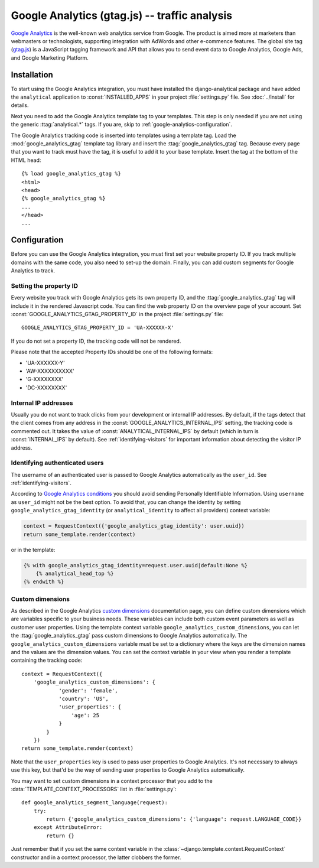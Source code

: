 ===============================================
 Google Analytics (gtag.js) -- traffic analysis
===============================================

`Google Analytics`_ is the well-known web analytics service from
Google.  The product is aimed more at marketers than webmasters or
technologists, supporting integration with AdWords and other e-commence
features.  The global site tag (`gtag.js`_) is a JavaScript tagging
framework and API that allows you to send event data to Google Analytics,
Google Ads, and Google Marketing Platform.

.. _`Google Analytics`: http://www.google.com/analytics/
.. _`gtag.js`: https://developers.google.com/analytics/devguides/collection/gtagjs/


.. google-analytics-installation:

Installation
============

To start using the Google Analytics integration, you must have installed
the django-analytical package and have added the ``analytical``
application to :const:`INSTALLED_APPS` in your project
:file:`settings.py` file. See :doc:`../install` for details.

Next you need to add the Google Analytics template tag to your
templates. This step is only needed if you are not using the generic
:ttag:`analytical.*` tags.  If you are, skip to
:ref:`google-analytics-configuration`.

The Google Analytics tracking code is inserted into templates using a
template tag.  Load the :mod:`google_analytics_gtag` template tag library and
insert the :ttag:`google_analytics_gtag` tag.  Because every page that you
want to track must have the tag, it is useful to add it to your base
template.  Insert the tag at the bottom of the HTML head::

    {% load google_analytics_gtag %}
    <html>
    <head>
    {% google_analytics_gtag %}
    ...
    </head>
    ...


.. _google-analytics-configuration:

Configuration
=============

Before you can use the Google Analytics integration, you must first set
your website property ID.  If you track multiple domains with the same
code, you also need to set-up the domain.  Finally, you can add custom
segments for Google Analytics to track.


.. _google-analytics-property-id:

Setting the property ID
-----------------------

Every website you track with Google Analytics gets its own property ID,
and the :ttag:`google_analytics_gtag` tag will include it in the rendered
Javascript code.  You can find the web property ID on the overview page
of your account.  Set :const:`GOOGLE_ANALYTICS_GTAG_PROPERTY_ID` in the
project :file:`settings.py` file::

    GOOGLE_ANALYTICS_GTAG_PROPERTY_ID = 'UA-XXXXXX-X'

If you do not set a property ID, the tracking code will not be rendered.

Please note that the accepted Property IDs should be one of the following formats:

- 'UA-XXXXXX-Y'
- 'AW-XXXXXXXXXX'
- 'G-XXXXXXXX'
- 'DC-XXXXXXXX'


Internal IP addresses
---------------------

Usually you do not want to track clicks from your development or
internal IP addresses.  By default, if the tags detect that the client
comes from any address in the :const:`GOOGLE_ANALYTICS_INTERNAL_IPS`
setting, the tracking code is commented out.  It takes the value of
:const:`ANALYTICAL_INTERNAL_IPS` by default (which in turn is
:const:`INTERNAL_IPS` by default).  See :ref:`identifying-visitors` for
important information about detecting the visitor IP address.

.. _google-analytics-identify-user:

Identifying authenticated users
-------------------------------

The username of an authenticated user is passed to Google Analytics
automatically as the ``user_id``.  See :ref:`identifying-visitors`.

According to `Google Analytics conditions`_ you should avoid
sending Personally Identifiable Information.
Using ``username`` as ``user_id`` might not be the best option.
To avoid that, you can change the identity
by setting ``google_analytics_gtag_identity`` (or ``analytical_identity`` to
affect all providers) context variable:

.. code-block:: python

    context = RequestContext({'google_analytics_gtag_identity': user.uuid})
    return some_template.render(context)

or in the template:

.. code-block:: django

    {% with google_analytics_gtag_identity=request.user.uuid|default:None %}
        {% analytical_head_top %}
    {% endwith %}

.. _`Google Analytics conditions`: https://developers.google.com/analytics/solutions/crm-integration#user_id

.. _google-analytics-custom-dimensions:

Custom dimensions
----------------

As described in the Google Analytics `custom dimensions`_ documentation
page, you can define custom dimensions which are variables specific to your
business needs. These variables can include both custom event parameters as
well as customer user properties. Using the template context variable
``google_analytics_custom_dimensions``, you can let the :ttag:`google_analytics_gtag`
pass custom dimensions to Google Analytics automatically. The ``google_analytics_custom_dimensions``
variable must be set to a dictionary where the keys are the dimension names
and the values are the dimension values. You can set the context variable in your
view when you render a template containing the tracking code::

    context = RequestContext({
        'google_analytics_custom_dimensions': {
                'gender': 'female',
                'country': 'US',
                'user_properties': {
                    'age': 25
                }
            }
        })
    return some_template.render(context)

Note that the ``user_properties`` key is used to pass user properties to Google
Analytics. It's not necessary to always use this key, but that'd be the way of
sending user properties to Google Analytics automatically.

You may want to set custom dimensions in a context processor that you add
to the :data:`TEMPLATE_CONTEXT_PROCESSORS` list in :file:`settings.py`::

    def google_analytics_segment_language(request):
        try:
            return {'google_analytics_custom_dimensions': {'language': request.LANGUAGE_CODE}}
        except AttributeError:
            return {}

Just remember that if you set the same context variable in the
:class:`~django.template.context.RequestContext` constructor and in a
context processor, the latter clobbers the former.

.. _`custom dimensions`: https://support.google.com/analytics/answer/10075209
